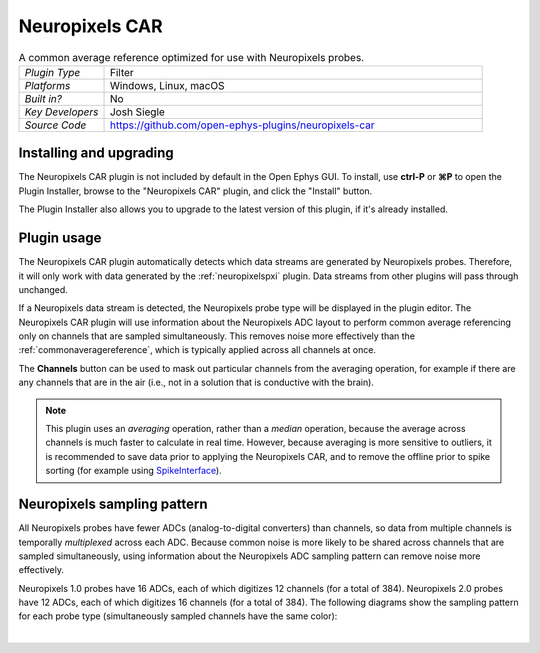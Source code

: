 .. _neuropixelscar:
.. role:: raw-html-m2r(raw)
   :format: html

################
Neuropixels CAR
################

.. image:: ../../_static/images/plugins/neuropix-pxi/neuropixels-car-01.png
  :alt: Annotated Neuropixels CAR editor

.. csv-table:: A common average reference optimized for use with Neuropixels probes.
   :widths: 18, 80

   "*Plugin Type*", "Filter"
   "*Platforms*", "Windows, Linux, macOS"
   "*Built in?*", "No"
   "*Key Developers*", "Josh Siegle"
   "*Source Code*", "https://github.com/open-ephys-plugins/neuropixels-car"

Installing and upgrading
############################

The Neuropixels CAR plugin is not included by default in the Open Ephys GUI. To install, use **ctrl-P** or **⌘P** to open the Plugin Installer, browse to the "Neuropixels CAR" plugin, and click the "Install" button.

The Plugin Installer also allows you to upgrade to the latest version of this plugin, if it's already installed.

Plugin usage
############################

The Neuropixels CAR plugin automatically detects which data streams are generated by Neuropixels probes. Therefore, it will only work with data generated by the :ref:`neuropixelspxi` plugin. Data streams from other plugins will pass through unchanged.

If a Neuropixels data stream is detected, the Neuropixels probe type will be displayed in the plugin editor. The Neuropixels CAR plugin will use information about the Neuropixels ADC layout to perform common average referencing only on channels that are sampled simultaneously. This removes noise more effectively than the :ref:`commonaveragereference`, which is typically applied across all channels at once.

The **Channels** button can be used to mask out particular channels from the averaging operation, for example if there are any channels that are in the air (i.e., not in a solution that is conductive with the brain).

.. note:: This plugin uses an *averaging* operation, rather than a *median* operation, because the average across channels is much faster to calculate in real time. However, because averaging is more sensitive to outliers, it is recommended to save data prior to applying the Neuropixels CAR, and to remove the offline prior to spike sorting (for example using `SpikeInterface <https://spikeinterface.readthedocs.io/en/latest/modules/preprocessing/plot_1_preprocessing.html#sphx-glr-modules-preprocessing-plot-1-preprocessing-py>`__).

Neuropixels sampling pattern
##############################

All Neuropixels probes have fewer ADCs (analog-to-digital converters) than channels, so data from multiple channels is temporally *multiplexed* across each ADC. Because common noise is more likely to be shared across channels that are sampled simultaneously, using information about the Neuropixels ADC sampling pattern can remove noise more effectively.

Neuropixels 1.0 probes have 16 ADCs, each of which digitizes 12 channels (for a total of 384). Neuropixels 2.0 probes have 12 ADCs, each of which digitizes 16 channels (for a total of 384). The following diagrams show the sampling pattern for each probe type (simultaneously sampled channels have the same color):

.. image:: ../../_static/images/plugins/neuropix-pxi/neuropixels-car-02.png
  :alt: Annotated Neuropixels 1.0 and 2.0 shanks

|

